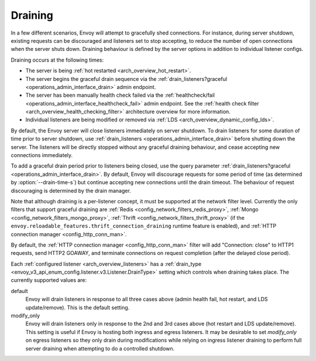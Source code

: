 .. _arch_overview_draining:

Draining
========

In a few different scenarios, Envoy will attempt to gracefully shed connections. For instance,
during server shutdown, existing requests can be discouraged and listeners set to stop accepting,
to reduce the number of open connections when the server shuts down. Draining behaviour is defined
by the server options in addition to individual listener configs.

Draining occurs at the following times:

* The server is being :ref:`hot restarted <arch_overview_hot_restart>`.
* The server begins the graceful drain sequence via the :ref:`drain_listeners?graceful
  <operations_admin_interface_drain>` admin endpoint.
* The server has been manually health check failed via the :ref:`healthcheck/fail
  <operations_admin_interface_healthcheck_fail>` admin endpoint. See the :ref:`health check filter
  <arch_overview_health_checking_filter>` architecture overview for more information.
* Individual listeners are being modified or removed via :ref:`LDS
  <arch_overview_dynamic_config_lds>`.

By default, the Envoy server will close listeners immediately on server shutdown. To drain listeners
for some duration of time prior to server shutdown, use :ref:`drain_listeners <operations_admin_interface_drain>`
before shutting down the server. The listeners will be directly stopped without any graceful draining behaviour,
and cease accepting new connections immediately.

To add a graceful drain period prior to listeners being closed, use the query
parameter :ref:`drain_listeners?graceful <operations_admin_interface_drain>`.
By default, Envoy will discourage requests for some period of time (as
determined by :option:`--drain-time-s`) but continue accepting new connections
until the drain timeout. The behaviour of request discouraging is determined by
the drain manager.

Note that although draining is a per-listener concept, it must be supported at the network filter
level. Currently the only filters that support graceful draining are
:ref:`Redis <config_network_filters_redis_proxy>`,
:ref:`Mongo <config_network_filters_mongo_proxy>`,
:ref:`Thrift <config_network_filters_thrift_proxy>`
(if the ``envoy.reloadable_features.thrift_connection_draining`` runtime feature is enabled),
and :ref:`HTTP connection manager <config_http_conn_man>`.

By default, the :ref:`HTTP connection manager <config_http_conn_man>` filter will
add "Connection: close" to HTTP1 requests, send HTTP2 GOAWAY, and terminate connections
on request completion (after the delayed close period).

Each :ref:`configured listener <arch_overview_listeners>` has a :ref:`drain_type
<envoy_v3_api_enum_config.listener.v3.Listener.DrainType>` setting which controls when draining takes place. The currently
supported values are:

default
  Envoy will drain listeners in response to all three cases above (admin health fail, hot restart, and
  LDS update/remove). This is the default setting.

modify_only
  Envoy will drain listeners only in response to the 2nd and 3rd cases above (hot restart and
  LDS update/remove). This setting is useful if Envoy is hosting both ingress and egress listeners.
  It may be desirable to set *modify_only* on egress listeners so they only drain during
  modifications while relying on ingress listener draining to perform full server draining when
  attempting to do a controlled shutdown.
